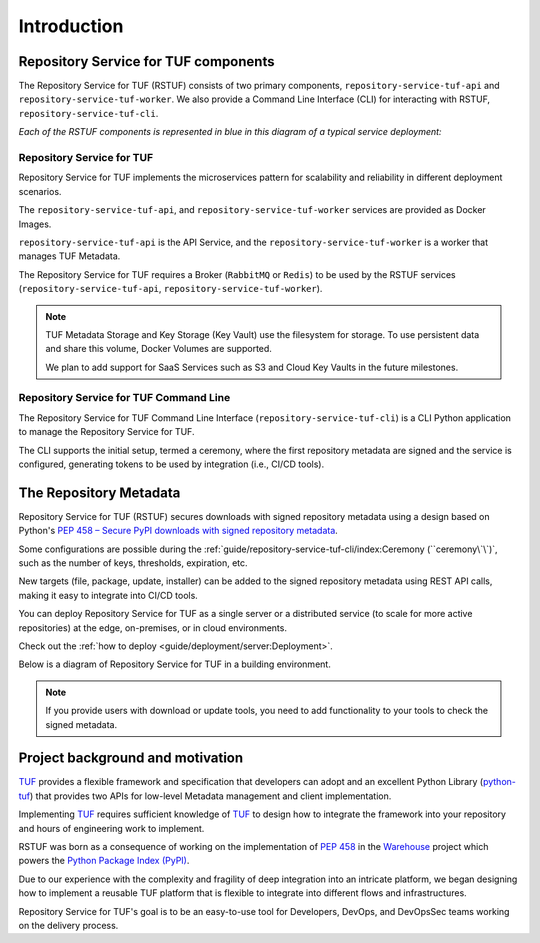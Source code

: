 ============
Introduction
============

Repository Service for TUF components
=====================================

The Repository Service for TUF (RSTUF) consists of two primary components,
``repository-service-tuf-api`` and ``repository-service-tuf-worker``.
We also provide a Command Line Interface (CLI) for interacting with RSTUF,
``repository-service-tuf-cli``.

`Each of the RSTUF components is represented in blue in this diagram of a
typical service deployment:`

.. image:: /_static/2_1_rstuf.png

Repository Service for TUF
--------------------------

Repository Service for TUF implements the microservices pattern for scalability
and reliability in different deployment scenarios.

The ``repository-service-tuf-api``, and ``repository-service-tuf-worker``
services are provided as Docker Images.

``repository-service-tuf-api`` is the API Service, and the
``repository-service-tuf-worker`` is a worker that manages TUF Metadata.

The Repository Service for TUF requires a Broker (``RabbitMQ`` or ``Redis``)
to be used by the RSTUF services (``repository-service-tuf-api``,
``repository-service-tuf-worker``).

.. note::
    TUF Metadata Storage and Key Storage (Key Vault) use the filesystem for
    storage. To use persistent data and share this volume, Docker Volumes
    are supported.

    We plan to add support for SaaS Services such as S3 and Cloud Key Vaults
    in the future milestones.

Repository Service for TUF Command Line
---------------------------------------

The Repository Service for TUF Command Line Interface
(``repository-service-tuf-cli``) is a CLI Python application to manage the
Repository Service for TUF.

The CLI supports the initial setup, termed a ceremony, where the first repository
metadata are signed and the service is configured, generating tokens to be used
by integration (i.e., CI/CD tools).

The Repository Metadata
=======================

Repository Service for TUF (RSTUF) secures downloads with signed repository
metadata using a design based on Python's `PEP 458 – Secure PyPI downloads
with signed repository metadata <https://peps.python.org/pep-0458/>`_.

.. image:: /_static/1_1_rstuf_metadata.png

Some configurations are possible during the
:ref:`guide/repository-service-tuf-cli/index:Ceremony (``ceremony\`\`)`, such
as the number of keys, thresholds, expiration, etc.

New targets (file, package, update, installer) can be added to the signed
repository metadata using REST API calls, making it easy to integrate into
CI/CD tools.

You can deploy Repository Service for TUF as a single server or a distributed
service (to scale for more active repositories) at the edge, on-premises, or
in cloud environments.

Check out the :ref:`how to deploy <guide/deployment/server:Deployment>`.

Below is a diagram of Repository Service for TUF in a building environment.

.. image:: /_static/2_2_rstuf.png

.. note::

    If you provide users with download or update tools, you need to add
    functionality to your tools to check the signed metadata.


Project background and motivation
=================================

`TUF`_ provides a flexible framework and specification that developers can
adopt and an excellent Python Library (`python-tuf`_) that provides two APIs
for low-level Metadata management and client implementation.

Implementing `TUF`_ requires sufficient knowledge of `TUF`_ to design how to
integrate the framework into your repository and hours of engineering work to
implement.

RSTUF was born as a consequence of working on the implementation of `PEP 458
<https://peps.python.org/pep-0458/>`_ in the `Warehouse
<https://warehouse.pypa.io>`_ project which powers the `Python Package Index
(PyPI) <https://pypi.org>`_.

Due to our experience with the complexity and fragility of deep integration into
an intricate platform, we began designing how to implement a reusable TUF platform
that is flexible to integrate into different flows and infrastructures.

Repository Service for TUF's goal is to be an easy-to-use tool for Developers,
DevOps, and DevOpsSec teams working on the delivery process.


.. _TUF: https://theupdateframework.io
.. _python-tuf: https://pypi.org/project/tuf/

